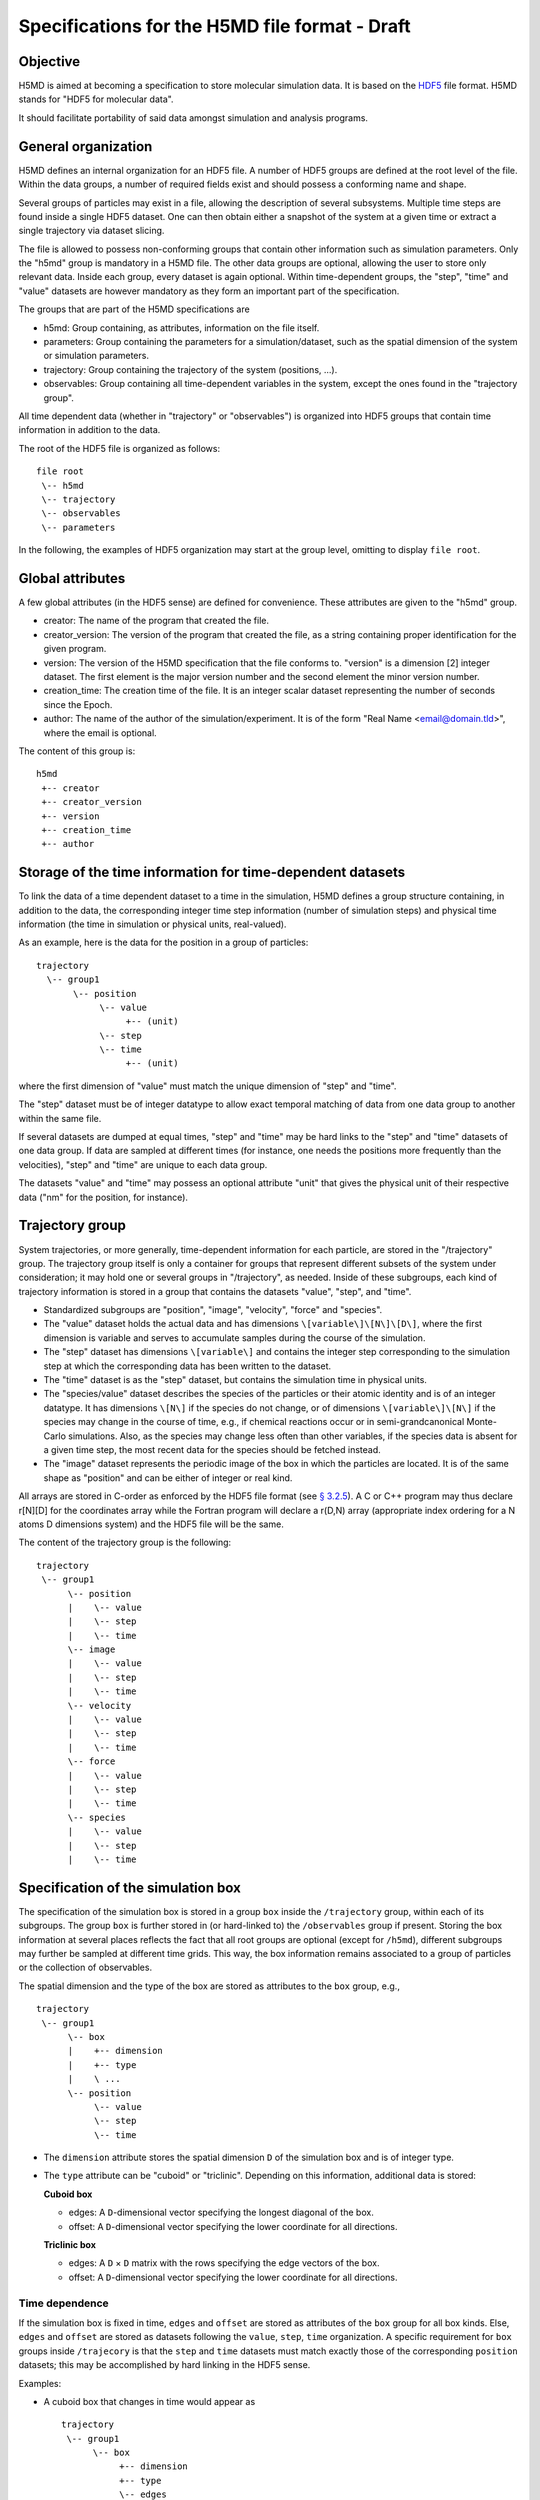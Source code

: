 .. Copyright © 2011 Pierre de Buyl, Peter Colberg and Felix Höfling
   
   This file is part of H5MD.
   
   H5MD is free software: you can redistribute it and/or modify
   it under the terms of the GNU General Public License as published by
   the Free Software Foundation, either version 3 of the License, or
   (at your option) any later version.
   
   H5MD is distributed in the hope that it will be useful,
   but WITHOUT ANY WARRANTY; without even the implied warranty of
   MERCHANTABILITY or FITNESS FOR A PARTICULAR PURPOSE.  See the
   GNU General Public License for more details.
   
   You should have received a copy of the GNU General Public License
   along with H5MD.  If not, see <http://www.gnu.org/licenses/>.

Specifications for the H5MD file format - Draft
===============================================

Objective
---------

H5MD is aimed at becoming a specification to store molecular simulation data.
It is based on the `HDF5 <http://www.hdfgroup.org/HDF5/>`_ file format. H5MD
stands for "HDF5 for molecular data".

It should facilitate portability of said data amongst simulation and analysis
programs.

General organization
--------------------

H5MD defines an internal organization for an HDF5 file. A number of HDF5 groups
are defined at the root level of the file. Within the data groups, a number of
required fields exist and should possess a conforming name and shape.

Several groups of particles may exist in a file, allowing the description of several
subsystems. Multiple time steps are found inside a single HDF5 dataset. One can then
obtain either a snapshot of the system at a given time or extract a single
trajectory via dataset slicing.

The file is allowed to possess non-conforming groups that contain other
information such as simulation parameters. Only the "h5md" group is mandatory in
a H5MD file. The other data groups are optional, allowing the user to store only
relevant data. Inside each group, every dataset is again optional. Within
time-dependent groups, the "step", "time" and "value" datasets are however
mandatory as they form an important part of the specification.

The groups that are part of the H5MD specifications are

* h5md: Group containing, as attributes, information on the file itself.
* parameters: Group containing the parameters for a simulation/dataset, such as
  the spatial dimension of the system or simulation parameters.
* trajectory: Group containing the trajectory of the system (positions, ...).
* observables: Group containing all time-dependent variables in the system,
  except the ones found in the "trajectory group".

All time dependent data (whether in "trajectory" or "observables") is organized
into HDF5 groups that contain time information in addition to the data.

The root of the HDF5 file is organized as follows::

    file root
     \-- h5md
     \-- trajectory
     \-- observables
     \-- parameters

In the following, the examples of HDF5 organization may start at the group
level, omitting to display ``file root``.

Global attributes
-----------------

A few global attributes (in the HDF5 sense) are defined for convenience. These attributes are given
to the "h5md" group.

* creator: The name of the program that created the file.
* creator_version: The version of the program that created the file, as a string
  containing proper identification for the given program.
* version: The version of the H5MD specification that the file conforms
  to. "version" is a dimension \[2\] integer dataset. The first element is the
  major version number and the second element the minor version number.
* creation_time: The creation time of the file. It is an integer scalar dataset
  representing the number of seconds since the Epoch.
* author: The name of the author of the simulation/experiment. It is of the
  form "Real Name <email@domain.tld>", where the email is optional.

The content of this group is::

    h5md
     +-- creator
     +-- creator_version
     +-- version
     +-- creation_time
     +-- author

Storage of the time information for time-dependent datasets
-----------------------------------------------------------

To link the data of a time dependent dataset to a time in the simulation,
H5MD defines a group structure containing, in addition to the data, the
corresponding integer time step information (number of simulation steps) and
physical time information (the time in simulation or physical units,
real-valued).

As an example, here is the data for the position in a group of particles::

    trajectory
      \-- group1
           \-- position
                \-- value
                     +-- (unit)
                \-- step
                \-- time
                     +-- (unit)

where the first dimension of "value" must match the unique dimension of "step"
and "time".

The "step" dataset must be of integer datatype to allow exact temporal matching
of data from one data group to another within the same file.

If several datasets are dumped at equal times, "step" and "time" may be hard
links to the "step" and "time" datasets of one data group. If data are sampled
at different times (for instance, one needs the positions more frequently than
the velocities), "step" and "time" are unique to each data group.

The datasets "value" and "time" may possess an optional attribute "unit" that
gives the physical unit of their respective data ("nm" for the position, for
instance).


Trajectory group
----------------

System trajectories, or more generally, time-dependent information for each
particle, are stored in the "/trajectory" group. The trajectory group itself
is only a container for groups that represent different subsets of the system
under consideration; it may hold one or several groups in "/trajectory", as
needed.  Inside of these subgroups, each kind of trajectory information is
stored in a group that contains the datasets "value", "step", and "time".

* Standardized subgroups are "position", "image", "velocity", "force" and "species".

* The "value" dataset holds the actual data and has dimensions
  ``\[variable\]\[N\]\[D\]``, where the first dimension is variable and serves
  to accumulate samples during the course of the simulation.

* The "step" dataset has dimensions ``\[variable\]`` and contains the integer
  step corresponding to the simulation step at which the corresponding data has
  been written to the dataset.

* The "time" dataset is as the "step" dataset, but contains the simulation time
  in physical units.

* The "species/value" dataset describes the species of the particles or their
  atomic identity and is of an integer datatype. It has dimensions ``\[N\]`` if
  the species do not change, or of dimensions ``\[variable\]\[N\]`` if the
  species may change in the course of time, e.g., if chemical reactions occur
  or in semi-grandcanonical Monte-Carlo simulations.
  Also, as the species may change less often than other variables, if the
  species data is absent for a given time step, the most recent data for the
  species should be fetched instead.

* The "image" dataset represents the periodic image of the box in which the
  particles are located. It is of the same shape as "position" and can be either
  of integer or real kind.

All arrays are stored in C-order as enforced by the HDF5 file format (see `§
3.2.5 <http://www.hdfgroup.org/HDF5/doc/UG/12_Dataspaces.html#ProgModel>`_). A C
or C++ program may thus declare r\[N\]\[D\] for the coordinates array while the
Fortran program will declare a r(D,N) array (appropriate index ordering for a
N atoms D dimensions system) and the HDF5 file will be the same.

The content of the trajectory group is the following::

    trajectory
     \-- group1
          \-- position
          |    \-- value
          |    \-- step
          |    \-- time
          \-- image
          |    \-- value
          |    \-- step
          |    \-- time
          \-- velocity
          |    \-- value
          |    \-- step
          |    \-- time
          \-- force
          |    \-- value
          |    \-- step
          |    \-- time
          \-- species
          |    \-- value
          |    \-- step
          |    \-- time


Specification of the simulation box
-----------------------------------

The specification of the simulation box is stored in a group ``box`` inside the
``/trajectory`` group, within each of its subgroups. The group ``box`` is
further stored in (or hard-linked to) the ``/observables`` group if present.
Storing the box information at several places reflects the fact that all root
groups are optional (except for ``/h5md``), different subgroups may further be
sampled at different time grids. This way, the box information remains
associated to a group of particles or the collection of observables.

The spatial dimension and the type of the box are stored as attributes
to the ``box`` group, e.g., ::

    trajectory
     \-- group1
          \-- box
          |    +-- dimension
          |    +-- type
          |    \ ...
          \-- position
               \-- value
               \-- step
               \-- time

* The ``dimension`` attribute stores the spatial dimension ``D`` of the
  simulation box and is of integer type.

* The ``type`` attribute can be "cuboid" or "triclinic". Depending on this
  information, additional data is stored:

  **Cuboid box**

  + edges: A ``D``-dimensional vector specifying the longest diagonal of
    the box.

  + offset: A ``D``-dimensional vector specifying the lower coordinate
    for all directions.

  **Triclinic box**

  + edges: A ``D`` × ``D`` matrix with the rows specifying the edge vectors
    of the box.

  + offset: A ``D``-dimensional vector specifying the lower coordinate
    for all directions.


Time dependence
^^^^^^^^^^^^^^^

If the simulation box is fixed in time, ``edges`` and ``offset`` are stored as
attributes of the ``box`` group for all box kinds. Else, ``edges`` and
``offset`` are stored as datasets following the ``value``, ``step``, ``time``
organization.  A specific requirement for ``box`` groups inside ``/trajecory``
is that the ``step`` and ``time`` datasets must match exactly those of the
corresponding ``position`` datasets; this may be accomplished by hard linking
in the HDF5 sense.

Examples:

* A cuboid box that changes in time would appear as ::

    trajectory
     \-- group1
          \-- box
               +-- dimension
               +-- type
               \-- edges
                    \-- value [var][D]
                    \-- step [var]
                    \-- time [var]
               \-- offset
                    \-- value [var][D]
                    \-- step [var]
                    \-- time [var]

where ``dimension`` is equal to ``D`` and ``type`` is set to "cuboid".

* A fixed-in-time triclinic box would appear as ::

    trajectory
     \-- group1
          \-- box
               +-- dimension
               +-- type
               +-- edges [D][D]
               +-- offset [D]

where ``dimension`` is equal to ``D`` and ``type`` is set to "triclinic".


Observables group
-----------------

Macroscopic observables, or more generally, averages over many particles, are
stored as time series in the root group ``/observable``.  Observables
representing only a subset of the particles may be stored in appropriate
subgroups similarly to the ``/trajectory`` tree.  Each observable is stored as
a group containing three datasets: the actual data in ``value`` and the
``step`` and ``time`` datasets as for trajectory data.  The shape of ``value``
depends on the tensor rank of the observable prepended by a ``\[variable\]``
dimension allowing the accumulation of samples during the course of time. For
scalar observables, ``value`` has the shape ``\[variable\]``, observables
representing ``D``-dimensional vectors have shape ``\[variable\]\[D\]``, and so
on.  In addition, each group carries an integer attribute ``particles`` stating
the number of particles involved in the average.  If this number varies, the
attribute is replaced by a dataset ``particles`` of ``\[variable]`` dimension.

The following names should be obeyed for the corresponding observables:

* total_energy
* potential_energy
* kinetic_energy
* pressure
* temperature

Note that "temperature" refers to the instantaneous temperature as obtained
from the kinetic energy, not to the thermodynamic quantity.

The content of the observables group has the following structure ::

    observables
     \-- obs1
     |    +-- particles
     |    \-- value [var]
     |    \-- step [var]
     |    \-- time [var]
     \-- obs2
     |    \-- particles [var]
     |    \-- value [var][D]
     |    \-- step [var]
     |    \-- time [var]
     \-- group1
     |    \-- obs3
     |         +-- particles
     |         \-- value [var][D][D]
     |         \-- step [var]
     |         \-- time [var]
     \-- ...


Parameters group
----------------

The "parameters" group stores user-defined simulation parameters.

The content of the parameters group is the following::

    parameters
     +-- user_data1
     \-- user_group1
     |    +-- user_data2
     |    \-- ...
     \-- ...

Notation
--------

The following notation is used:

* ``\-- item``: ``item`` is an element of a group. ``item`` can be a group
  itself. The elements within a group are indented by five spaces with respect
  to the group.
* ``+-- att``: ``att`` is an attribute. ``att`` can relate to a group or a
  dataset.
* ``\-- data [dim1][dim2]``: ``data`` has dimensions ``dim1`` by ``dim2``.


